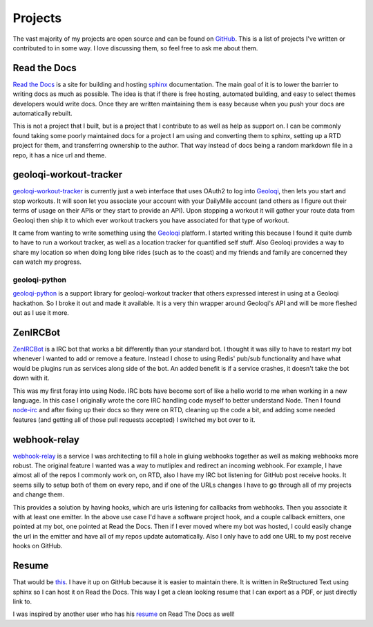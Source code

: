 ========
Projects
========

The vast majority of my projects are open source and can be found on
GitHub_. This is a list of projects I've written or contributed to in
some way. I love discussing them, so feel free to ask me about them.

#############
Read the Docs
#############

`Read the Docs`_ is a site for building and hosting sphinx_
documentation. The main goal of it is to lower the barrier to writing
docs as much as possible. The idea is that if there is free hosting,
automated building, and easy to select themes developers would write
docs. Once they are written maintaining them is easy because when you
push your docs are automatically rebuilt.

This is not a project that I built, but is a project that I contribute
to as well as help as support on. I can be commonly found taking some
poorly maintained docs for a project I am using and converting them to
sphinx, setting up a RTD project for them, and transferring ownership
to the author. That way instead of docs being a random markdown file
in a repo, it has a nice url and theme.

#######################
geoloqi-workout-tracker
#######################

geoloqi-workout-tracker_ is currently just a web interface that uses
OAuth2 to log into Geoloqi_, then lets you start and stop workouts. It
will soon let you associate your account with your DailyMile account
(and others as I figure out their terms of usage on their APIs or they
start to provide an API). Upon stopping a workout it will gather your
route data from Geoloqi then ship it to which ever workout trackers
you have associated for that type of workout.

It came from wanting to write something using the Geoloqi_ platform. I
started writing this because I found it quite dumb to have to run a
workout tracker, as well as a location tracker for quantified self
stuff. Also Geoloqi provides a way to share my location so when doing
long bike rides (such as to the coast) and my friends and family are
concerned they can watch my progress.

--------------
geoloqi-python
--------------

geoloqi-python_ is a support library for geoloqi-workout tracker that
others expressed interest in using at a Geoloqi hackathon. So I broke
it out and made it available. It is a very thin wrapper around
Geoloqi's API and will be more fleshed out as I use it more.

#########
ZenIRCBot
#########

ZenIRCBot_ is a IRC bot that works a bit differently than your
standard bot. I thought it was silly to have to restart my bot
whenever I wanted to add or remove a feature. Instead I chose to using
Redis' pub/sub functionality and have what would be plugins run as
services along side of the bot. An added benefit is if a service
crashes, it doesn't take the bot down with it.

This was my first foray into using Node. IRC bots have become sort of
like a hello world to me when working in a new language. In this case
I originally wrote the core IRC handling code myself to better
understand Node. Then I found node-irc_ and after fixing up their docs
so they were on RTD, cleaning up the code a bit, and adding some
needed features (and getting all of those pull requests accepted) I
switched my bot over to it.

#############
webhook-relay
#############

webhook-relay_ is a service I was architecting  to fill a hole in
gluing webhooks together as well as making webhooks more robust. The
original feature I wanted was a way to mutliplex and redirect an
incoming webhook. For example, I have almost all of the repos I
commonly work on, on RTD, also I have my IRC bot listening for GitHub
post receive hooks. It seems silly to setup both of them on every
repo, and if one of the URLs changes I have to go through all of my
projects and change them.

This provides a solution by having hooks, which are urls listening for
callbacks from webhooks. Then you associate it with at least one
emitter. In the above use case I'd have a software project hook, and a
couple callback emitters, one pointed at my bot, one pointed at Read
the Docs. Then if I ever moved where my bot was hosted, I could easily
change the url in the emitter and have all of my repos update
automatically. Also I only have to add one URL to my post receive
hooks on GitHub.

######
Resume
######

That would be this_. I have it up on GitHub because it is easier to
maintain there. It is written in ReStructured Text using sphinx so I
can host it on Read the Docs. This way I get a clean looking resume
that I can export as a PDF, or just directly link to.

I was inspired by another user who has his resume_ on Read The Docs as
well!


.. _GitHub: https://github.com/wraithan
.. _`Read the Docs`: http://readthedocs.org/
.. _sphinx: http://sphinx.pocoo.org/
.. _geoloqi-workout-tracker: https://github.com/wraithan/geoloqi-workout-tracker
.. _Geoloqi: http://geoloqi.com/
.. _geoloqi-python: https://github.com/wraithan/geoloqi-python
.. _ZenIRCBot: https://github.com/wraithan/zenircbot
.. _node-irc: https://github.com/martynsmith/node-irc
.. _webhook-relay: https://github.com/wraithan/webhook-relay
.. _this: https://github.com/wraithan/resume
.. _resume: http://resume.readthedocs.org/
